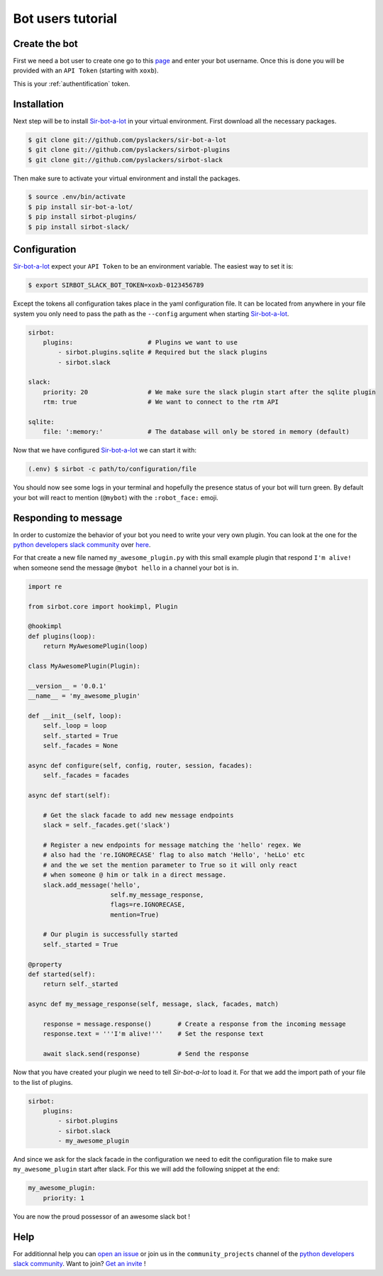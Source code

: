 ==================
Bot users tutorial
==================

Create the bot
--------------

First we need a bot user to create one go to this `page`_ and enter your bot
username. Once this is done you will be provided with an ``API Token``
(starting with ``xoxb``).

This is your :ref:`authentification` token.

.. _page: ://my.slack.com/services/new/bot

Installation
------------

Next step will be to install `Sir-bot-a-lot`_ in your virtual environment.
First download all the necessary packages.

.. code-block:: console

    $ git clone git://github.com/pyslackers/sir-bot-a-lot
    $ git clone git://github.com/pyslackers/sirbot-plugins
    $ git clone git://github.com/pyslackers/sirbot-slack


Then make sure to activate your virtual environment and install the packages.

.. code-block:: console

    $ source .env/bin/activate
    $ pip install sir-bot-a-lot/
    $ pip install sirbot-plugins/
    $ pip install sirbot-slack/

Configuration
-------------

`Sir-bot-a-lot`_ expect your ``API Token`` to be an environment variable. The
easiest way to set it is:

.. code-block:: console

    $ export SIRBOT_SLACK_BOT_TOKEN=xoxb-0123456789

Except the tokens all configuration takes place in the yaml configuration file.
It can be located from anywhere in your file system you only need to pass the
path as the ``--config`` argument when starting `Sir-bot-a-lot`_.

.. code-block:: yaml

    sirbot:
        plugins:                    # Plugins we want to use
            - sirbot.plugins.sqlite # Required but the slack plugins
            - sirbot.slack

    slack:
        priority: 20                # We make sure the slack plugin start after the sqlite plugin
        rtm: true                   # We want to connect to the rtm API

    sqlite:
        file: ':memory:'            # The database will only be stored in memory (default)


Now that we have configured `Sir-bot-a-lot`_ we can start it with:

.. code-block:: console

    (.env) $ sirbot -c path/to/configuration/file

You should now see some logs in your terminal and hopefully the presence status
of your bot will turn green. By default your bot will react to mention
(``@mybot``) with the ``:robot_face:`` emoji.

Responding to message
---------------------

In order to customize the behavior of your bot you need to write your very own
plugin. You can look at the one for the `python developers slack community`_
over `here`_.

For that create a new file named ``my_awesome_plugin.py`` with this small
example plugin that respond ``I'm alive!`` when someone send the message
``@mybot hello`` in a channel your bot is in.

.. code-block:: python

    import re

    from sirbot.core import hookimpl, Plugin

    @hookimpl
    def plugins(loop):
        return MyAwesomePlugin(loop)

    class MyAwesomePlugin(Plugin):

    __version__ = '0.0.1'
    __name__ = 'my_awesome_plugin'

    def __init__(self, loop):
        self._loop = loop
        self._started = True
        self._facades = None

    async def configure(self, config, router, session, facades):
        self._facades = facades

    async def start(self):

        # Get the slack facade to add new message endpoints
        slack = self._facades.get('slack')

        # Register a new endpoints for message matching the 'hello' regex. We
        # also had the 're.IGNORECASE' flag to also match 'Hello', 'heLLo' etc
        # and the we set the mention parameter to True so it will only react
        # when someone @ him or talk in a direct message.
        slack.add_message('hello',
                          self.my_message_response,
                          flags=re.IGNORECASE,
                          mention=True)

        # Our plugin is successfully started
        self._started = True

    @property
    def started(self):
        return self._started

    async def my_message_response(self, message, slack, facades, match)

        response = message.response()       # Create a response from the incoming message
        response.text = '''I'm alive!'''    # Set the response text

        await slack.send(response)          # Send the response

Now that you have created your plugin we need to tell `Sir-bot-a-lot` to load
it. For that we add the import path of your file to the list of plugins.

.. code-block:: yaml

    sirbot:
        plugins:
            - sirbot.plugins
            - sirbot.slack
            - my_awesome_plugin

And since we ask for the slack facade in the configuration we need to edit the
configuration file to make sure ``my_awesome_plugin`` start after slack. For
this we will add the following snippet at the end:

.. code-block:: yaml

    my_awesome_plugin:
        priority: 1

You are now the proud possessor of an awesome slack bot !

.. _Sir-bot-a-lot: http://sir-bot-a-lot.readthedocs.io/en/latest/
.. _here: https://github.com/pyslackers/sirbot-pythondev

Help
----

For additionnal help you can `open an issue`_ or join us in the
``community_projects`` channel of the `python developers slack community`_.
Want to join? `Get an invite`_ !

.. _open an issue: https://github.com/pyslackers/sirbot-slack/issues
.. _Get an invite: http://pyslackers.com/
.. _python developers slack community: https://pythondev.slack.com/
